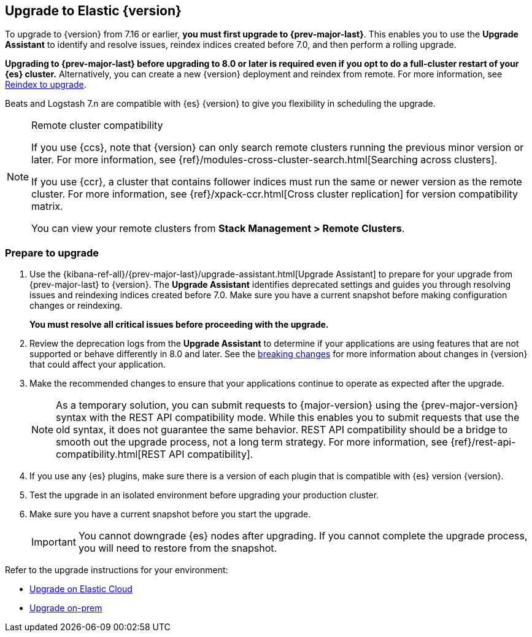 [[upgrading-elastic-stack]]
== Upgrade to Elastic {version}

To upgrade to {version} from 7.16 or earlier, **you must first upgrade to {prev-major-last}**.
This enables you to use the **Upgrade Assistant** to identify and resolve issues,
reindex indices created before 7.0, and then perform a rolling upgrade.

**Upgrading to {prev-major-last} before upgrading to 8.0 or later is required 
even if you opt to do a full-cluster restart of your {es} cluster.**
Alternatively, you can create a new {version} deployment and reindex from remote.
For more information, see <<upgrading-reindex, Reindex to upgrade>>.

Beats and Logstash 7.n are compatible with {es} {version} 
to give you flexibility in scheduling the upgrade.

.Remote cluster compatibility
[NOTE]
====
If you use {ccs}, note that {version} can only search remote clusters running the previous minor version or later. 
For more information, see {ref}/modules-cross-cluster-search.html[Searching across clusters].

If you use {ccr}, a cluster that contains follower indices must run the same or newer version as the remote cluster. 
For more information, see {ref}/xpack-ccr.html[Cross cluster replication] for version compatibility matrix.

You can view your remote clusters from **Stack Management > Remote Clusters**. 
====

[discrete]
[[prepare-to-upgrade]]
=== Prepare to upgrade

. Use the {kibana-ref-all}/{prev-major-last}/upgrade-assistant.html[Upgrade Assistant] 
to prepare for your upgrade from {prev-major-last} to {version}.
The **Upgrade Assistant** identifies deprecated settings and guides
you through resolving issues and reindexing indices created before 7.0.
Make sure you have a current snapshot before making configuration changes
or reindexing.
+
**You must resolve all critical issues before proceeding with the upgrade.**

. Review the deprecation logs from the **Upgrade Assistant** to 
determine if your applications are using features that are not supported 
or behave differently in 8.0 and later.
See the <<elastic-stack-breaking-changes,breaking changes>> for more information 
about changes in {version} that could affect your application.

. Make the recommended changes to ensure that your applications 
continue to operate as expected after the upgrade.
+
NOTE: As a temporary solution, you can submit requests to {major-version}
using the {prev-major-version} syntax with the REST API compatibility mode.
While this enables you to submit requests that use the old syntax, 
it does not guarantee the same behavior. 
REST API compatibility should be a bridge to smooth out the upgrade process,
not a long term strategy. For more information, see
{ref}/rest-api-compatibility.html[REST API compatibility].

. If you use any {es} plugins, make sure there is a version of each plugin that is
compatible with {es} version {version}.

. Test the upgrade in an isolated environment before upgrading your production
cluster.

. Make sure you have a current snapshot before you start the upgrade.
+
IMPORTANT: You cannot downgrade {es} nodes after upgrading. 
If you cannot complete the upgrade process, 
you will need to restore from the snapshot.

Refer to the upgrade instructions for your environment:

* <<upgrade-elastic-stack-for-elastic-cloud,Upgrade on Elastic Cloud>>
* <<upgrading-elastic-stack-on-prem,Upgrade on-prem>>


